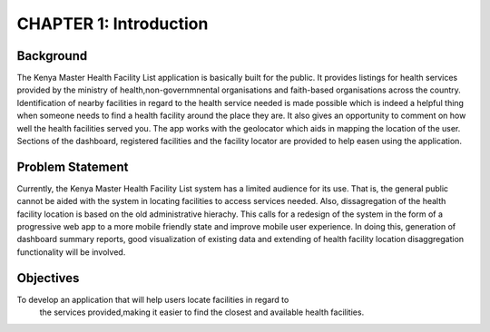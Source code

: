 CHAPTER 1: Introduction
========================
Background
-----------
The Kenya Master Health Facility List application is basically built for the public. It provides listings for health
services provided by the ministry of health,non-governmnental organisations and faith-based organisations across the
country. Identification of nearby facilities in regard to the health service needed is made possible  which is indeed
a helpful thing when someone needs to find a health facility around the place they are. It also gives an opportunity
to comment on how well the health facilities served you. The app works with the geolocator which aids in mapping the
location of the user. Sections of the dashboard, registered facilities and the facility locator are provided to help
easen using the application.

Problem Statement
------------------
Currently, the Kenya Master Health Facility List system has a limited audience
for its use. That is, the general public cannot be aided with the system in
locating facilities to access services needed.
Also, dissagregation of the health facility location is based on the old
administrative hierachy.
This calls for a redesign of the system in the form of a progressive web app
to a more mobile friendly state and improve mobile user experience. In doing
this, generation of dashboard summary reports, good visualization of existing
data and extending of health facility location disaggregation functionality
will be involved.

Objectives
-----------
To develop an application that will help users locate facilities in regard to
 the services provided,making it easier to find the closest and available health facilities.